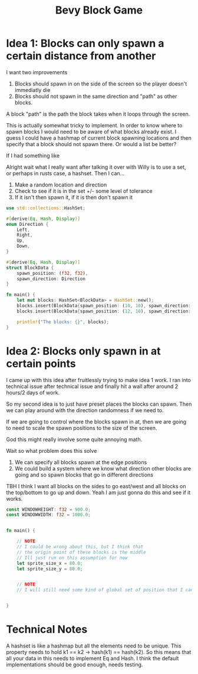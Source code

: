 #+TITLE: Bevy Block Game

* Idea 1: Blocks can only spawn a certain distance from another

I want two improvements
1. Blocks should spawn in on the side of the screen so the player doesn't immediatly die
2. Blocks should not spawn in the same direction and "path" as other blocks.

A block "path" is the path the block takes when it loops through the screen.

This is actually somewhat tricky to implement. In order to know where to spawn blocks I would need to be aware of what blocks already exist. I guess I could have a hashmap of current block spawning locations and then specify that a block should not spawn there. Or would a list be better?

If I had something like


Alright wait what I really want after talking it over with Willy is to use a set, or perhaps in rusts case, a hashset.
Then I can...
1. Make a random location and direction
2. Check to see if it is in the set +/- some level of tolerance
3. If it isn't then spawn it, if it is then don't spawn it

#+begin_src rust
use std::collections::HashSet;

#[derive(Eq, Hash, Display)]
enum Direction {
    Left,
    Right,
    Up,
    Down,
}

#[derive(Eq, Hash, Display)]
struct BlockData {
    spawn_position: (f32, f32),
    spawn_direction: Direction
}

fn main() {
    let mut blocks: HashSet<BlockData> = HashSet::new();
    blocks.insert(BlockData{spawn_position: (10, 10), spawn_direction: Right})
    blocks.insert(BlockData{spawn_position: (12, 10), spawn_direction: Left})

    println!("The blocks: {}", blocks);
}
#+end_src

#+RESULTS:
: error: Could not compile `cargoDFruiQ`.

* Idea 2: Blocks only spawn in at certain points

I came up with this idea after fruitlessly trying to make idea 1 work.
I ran into technical issue after technical issue and finally hit a wall after around 2 hours/2 days of work.

So my second idea is to just have preset places the blocks can spawn. Then we can play around with the direction randomness if we need to.

If we are going to control where the blocks spawn in at, then we are going to need to scale the spawn positions to the size of the screen.

God this might really involve some quite annoying math.

Wait so what problem does this solve
1. We can specify all blocks spawn at the edge positions
2. We could build a system where we know what direction other blocks are going and so spawn blocks that go in different directions


TBH I think I want all blocks on the sides to go east/west and all blocks on the top/bottom to go up and down.
Yeah I am just gonna do this and see if it works.

#+begin_src rust
const WINDOWHEIGHT: f32 = 900.0;
const WINDOWWIDTH: f32 = 1000.0;


fn main() {

    // NOTE
    // I could be wrong about this, but I think that
    // the origin point of these blocks is the middle
    // Ill just run on this assumption for now
    let sprite_size_x = 80.0;
    let sprite_size_y = 80.0;


    // NOTE
    // I will still need some kind of global set of position that I can spawn at.


}
#+end_src

* Technical Notes

A hashset is like a hashmap but all the elements need to be unique.
This property needs to hold k1 == k2 -> hash(k1) == hash(k2).
So this means that all your data in this needs to implement Eq and Hash.
I think the default implementations should be good enough, needs testing.
